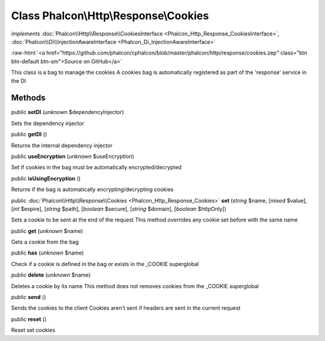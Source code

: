 Class **Phalcon\\Http\\Response\\Cookies**
==========================================

*implements* :doc:`Phalcon\\Http\\Response\\CookiesInterface <Phalcon_Http_Response_CookiesInterface>`, :doc:`Phalcon\\Di\\InjectionAwareInterface <Phalcon_Di_InjectionAwareInterface>`

.. role:: raw-html(raw)
   :format: html

:raw-html:`<a href="https://github.com/phalcon/cphalcon/blob/master/phalcon/http/response/cookies.zep" class="btn btn-default btn-sm">Source on GitHub</a>`

This class is a bag to manage the cookies A cookies bag is automatically registered as part of the 'response' service in the DI


Methods
-------

public  **setDI** (*unknown* $dependencyInjector)

Sets the dependency injector



public  **getDI** ()

Returns the internal dependency injector



public  **useEncryption** (*unknown* $useEncryption)

Set if cookies in the bag must be automatically encrypted/decrypted



public  **isUsingEncryption** ()

Returns if the bag is automatically encrypting/decrypting cookies



public :doc:`Phalcon\\Http\\Response\\Cookies <Phalcon_Http_Response_Cookies>`  **set** (*string* $name, [*mixed* $value], [*int* $expire], [*string* $path], [*boolean* $secure], [*string* $domain], [*boolean* $httpOnly])

Sets a cookie to be sent at the end of the request This method overrides any cookie set before with the same name



public  **get** (*unknown* $name)

Gets a cookie from the bag



public  **has** (*unknown* $name)

Check if a cookie is defined in the bag or exists in the _COOKIE superglobal



public  **delete** (*unknown* $name)

Deletes a cookie by its name This method does not removes cookies from the _COOKIE superglobal



public  **send** ()

Sends the cookies to the client Cookies aren't sent if headers are sent in the current request



public  **reset** ()

Reset set cookies



